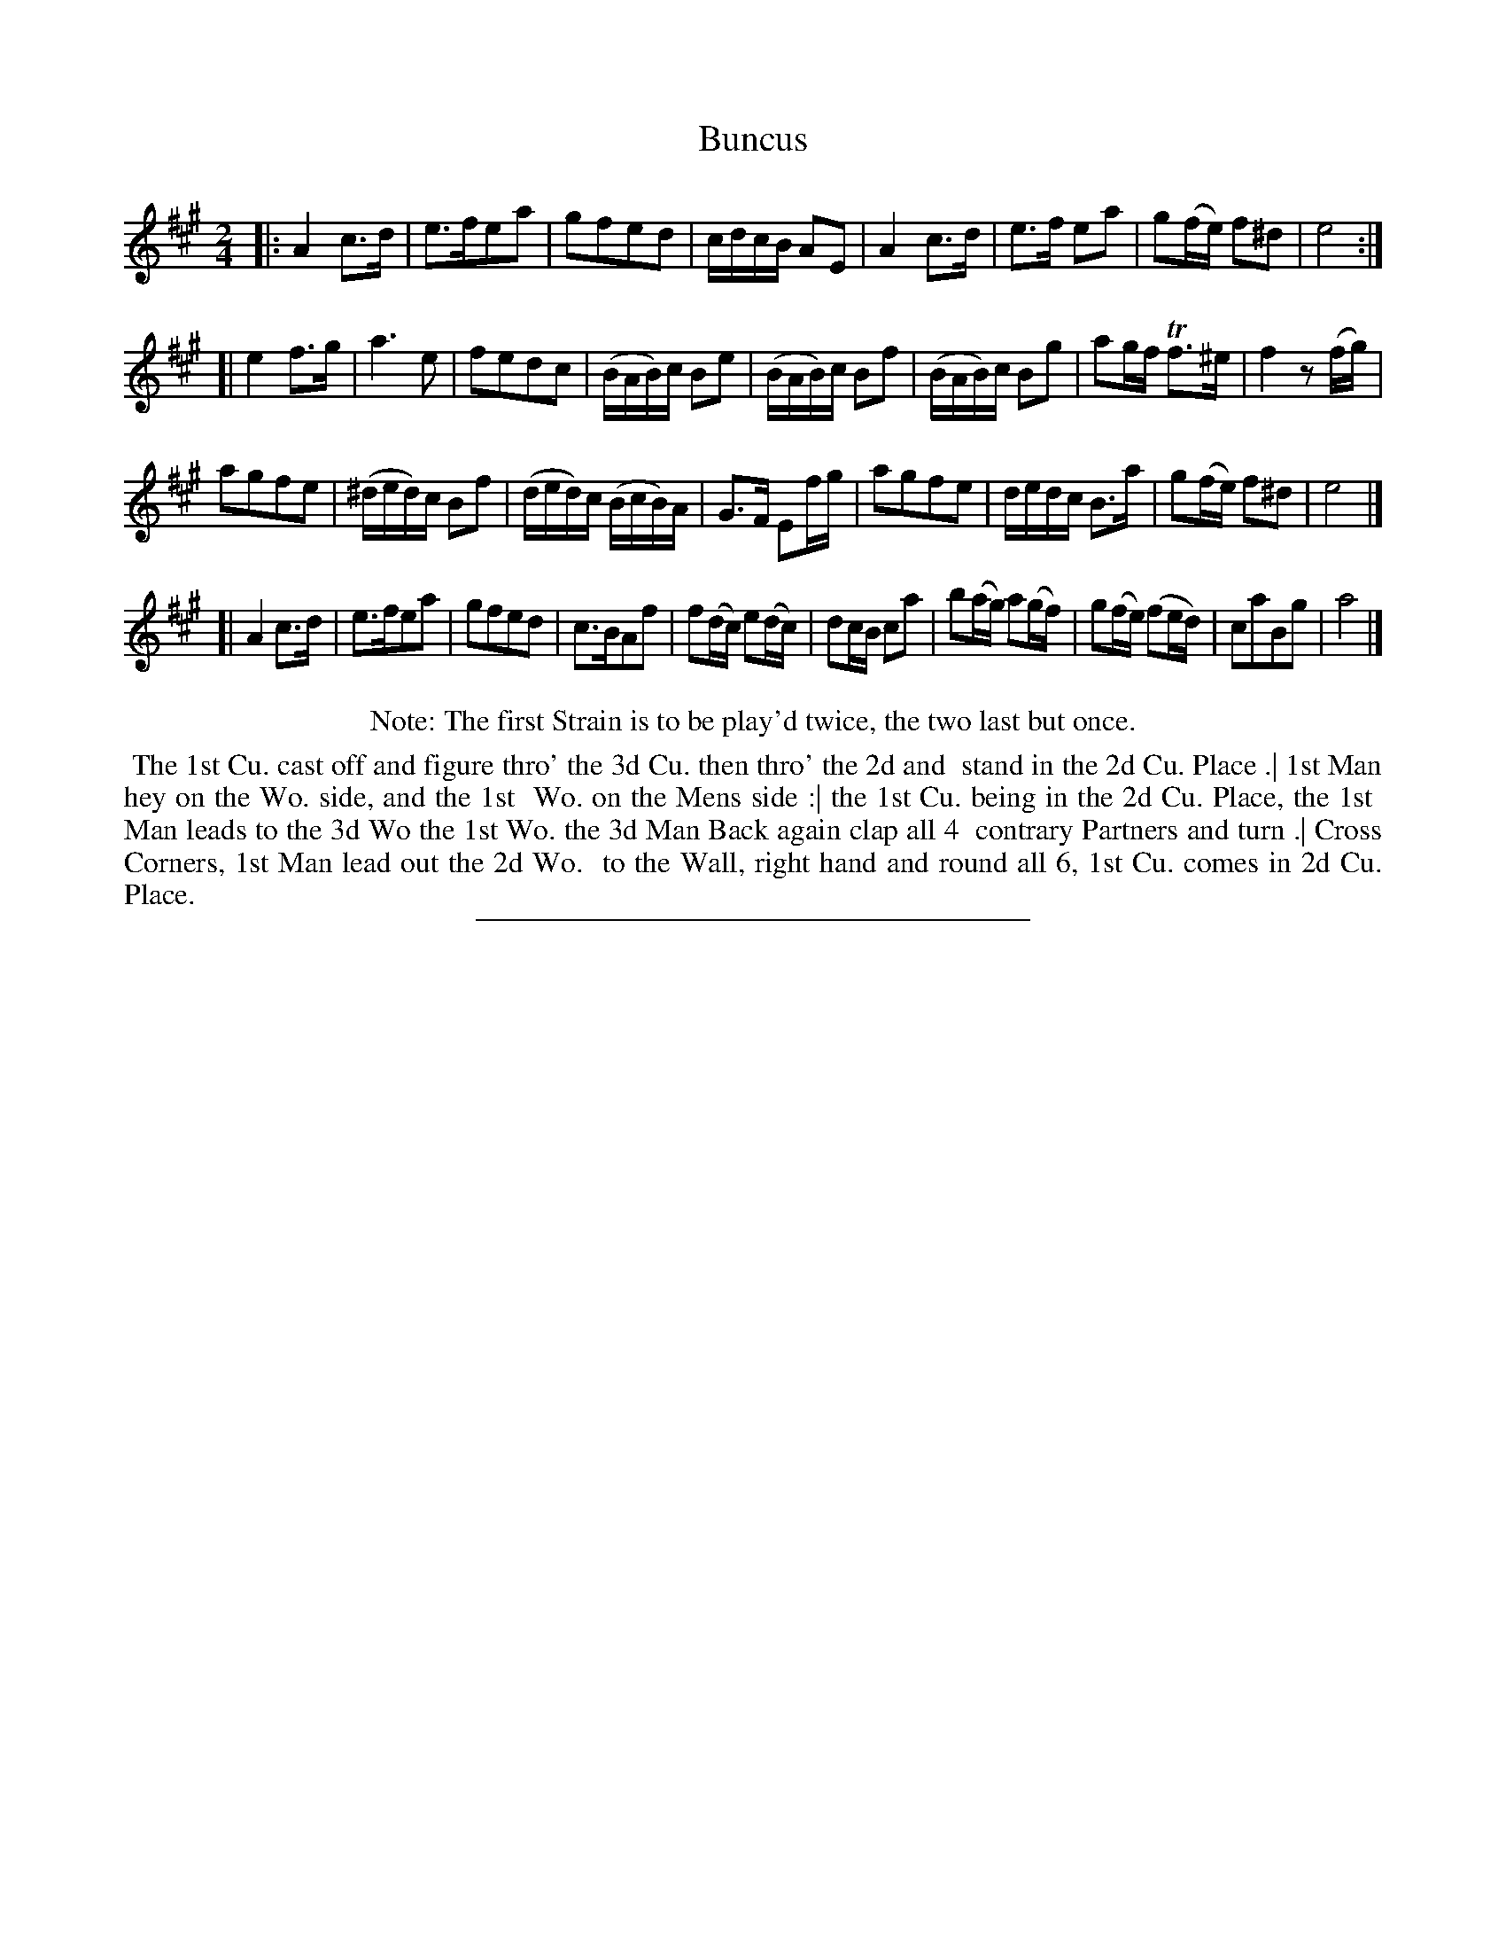 X: 54
T: Buncus
%R: reel
B: Daniel Wright "Wright's Compleat Collection of Celebrated Country Dances" 1740 p.27
S: http://library.efdss.org/cgi-bin/dancebooks.cgi
Z: 2014 John Chambers <jc:trillian.mit.edu>
N: Repeats adjusted to match the Note.
M: 2/4	% The book has just "2".
L: 1/16
K: A
% - - - - - - - - - - - - - - - - - - - - - - - - -
|:\
A4 c3d | e3fe2a2 | g2f2e2d2 | cdcB A2E2 |\
A4 c3d | e3f e2a2 | g2(fe) f2^d2 | e8 :|
[|\
e4 f3g | a6 e2 | f2e2d2c2 | (BAB)c B2e2 |\
(BAB)c B2f2 | (BAB)c B2g2 | a2gf Tf3^e | f4 z2(fg) |
a2g2f2e2 | (^ded)c B2f2 | (ded)c (BcB)A | G3F E2fg |\
a2g2f2e2 | dedc B3a | g2(fe) f2^d2 | e8 |]
[|\
A4 c3d | e3fe2a2 | g2f2e2d2 | c3BA2f2 |\
f2(dc) e2(dc) | d2cB c2a2 | b2(ag) a2(gf) | g2(fe) (f2ed) |\
c2a2B2g2 | a8 |]
% - - - - - - - - - - - - - - - - - - - - - - - - -
%%center Note: The first Strain is to be play'd twice, the two last but once.
%%begintext align
%% The 1st Cu. cast off and figure thro' the 3d Cu. then thro' the 2d and
%% stand in the 2d Cu. Place .| 1st Man hey on the Wo. side, and the 1st
%% Wo. on the Mens side :| the 1st Cu. being in the 2d Cu. Place, the 1st
%% Man leads to the 3d Wo the 1st Wo. the 3d Man Back again clap all 4
%% contrary Partners and turn .| Cross Corners, 1st Man lead out the 2d Wo.
%% to the Wall, right hand and round all 6, 1st Cu. comes in 2d Cu. Place.
%%endtext
% - - - - - - - - - - - - - - - - - - - - - - - - -
%%sep 2 4 300
